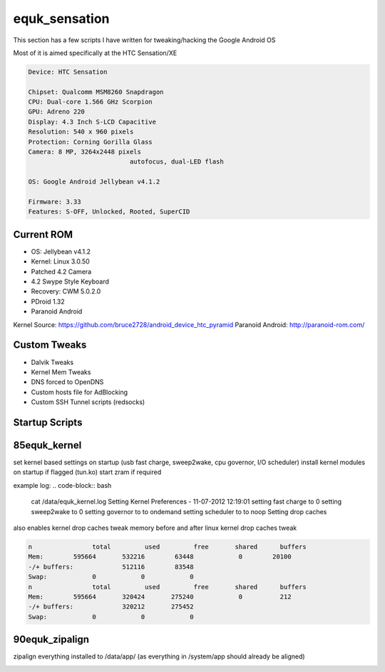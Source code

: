 equk_sensation
==============

This section has a few scripts I have written for tweaking/hacking the Google Android OS

Most of it is aimed specifically at the HTC Sensation/XE

.. code-block:: bash

	Device: HTC Sensation

	Chipset: Qualcomm MSM8260 Snapdragon
	CPU: Dual-core 1.566 GHz Scorpion
	GPU: Adreno 220
	Display: 4.3 Inch S-LCD Capacitive
	Resolution: 540 x 960 pixels
	Protection: Corning Gorilla Glass
	Camera: 8 MP, 3264x2448 pixels
				   autofocus, dual-LED flash

	OS: Google Android Jellybean v4.1.2

	Firmware: 3.33
	Features: S-OFF, Unlocked, Rooted, SuperCID

Current ROM
-----------

* OS: Jellybean v4.1.2
* Kernel: Linux 3.0.50
* Patched 4.2 Camera
* 4.2 Swype Style Keyboard
* Recovery: CWM 5.0.2.0
* PDroid 1.32
* Paranoid Android

Kernel Source: https://github.com/bruce2728/android_device_htc_pyramid
Paranoid Android: http://paranoid-rom.com/

Custom Tweaks
-------------

* Dalvik Tweaks
* Kernel Mem Tweaks
* DNS forced to OpenDNS
* Custom hosts file for AdBlocking
* Custom SSH Tunnel scripts (redsocks)

Startup Scripts
---------------

85equk_kernel
-------------
set kernel based settings on startup (usb fast charge, sweep2wake, cpu governor, I/O scheduler)
install kernel modules on startup if flagged (tun.ko)
start zram if required

example log:
.. code-block:: bash
	cat /data/equk_kernel.log
	Setting Kernel Preferences - 11-07-2012 12:19:01
	setting fast charge to 0
	setting sweep2wake to 0
	setting governor to to ondemand
	setting scheduler to to noop
	Setting drop caches

also enables kernel drop caches tweak
memory before and after linux kernel drop caches tweak

.. code-block:: bash

	n		 total         used         free       shared      buffers
	Mem:        595664       532216        63448            0        20100
	-/+ buffers:             512116        83548
	Swap:            0            0            0
	n		 total         used         free       shared      buffers
	Mem:        595664       320424       275240            0          212
	-/+ buffers:             320212       275452
	Swap:            0            0            0

90equk_zipalign
---------------
zipalign everything installed to /data/app/ (as everything in /system/app should already be aligned)


.. image:: https://github.com/equk/equk_sensation/raw/master/screenshot.png
   :align: center
   :alt: android_screenshot
